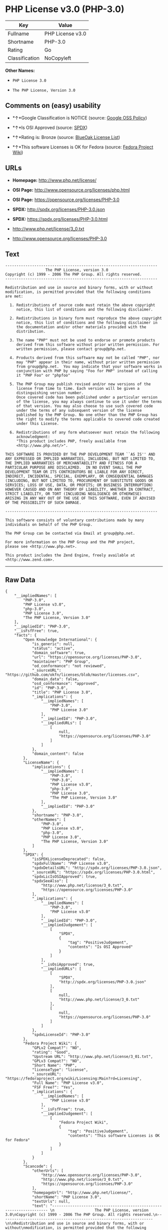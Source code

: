 * PHP License v3.0 (PHP-3.0)

| Key              | Value              |
|------------------+--------------------|
| Fullname         | PHP License v3.0   |
| Shortname        | PHP-3.0            |
| Rating           | Go                 |
| Classification   | NoCopyleft         |

*Other Names:*

- =PHP License 3.0=

- =The PHP License, Version 3.0=

** Comments on (easy) usability

- *↑*Google Classification is NOTICE (source:
  [[https://opensource.google.com/docs/thirdparty/licenses/][Google OSS
  Policy]])

- *↑*Is OSI Approved (source:
  [[https://spdx.org/licenses/PHP-3.0.html][SPDX]])

- *↑*Rating is: Bronze (source:
  [[https://blueoakcouncil.org/list][BlueOak License List]])

- *↑*This software Licenses is OK for Fedora (source:
  [[https://fedoraproject.org/wiki/Licensing:Main?rd=Licensing][Fedora
  Project Wiki]])

** URLs

- *Homepage:* http://www.php.net/license/

- *OSI Page:* http://www.opensource.org/licenses/php.html

- *OSI Page:* https://opensource.org/licenses/PHP-3.0

- *SPDX:* http://spdx.org/licenses/PHP-3.0.json

- *SPDX:* https://spdx.org/licenses/PHP-3.0.html

- http://www.php.net/license/3_0.txt

- http://www.opensource.org/licenses/PHP-3.0

** Text

#+BEGIN_EXAMPLE
    -------------------------------------------------------------------- 
                      The PHP License, version 3.0
    Copyright (c) 1999 - 2006 The PHP Group. All rights reserved.
    -------------------------------------------------------------------- 

    Redistribution and use in source and binary forms, with or without
    modification, is permitted provided that the following conditions
    are met:

      1. Redistributions of source code must retain the above copyright
         notice, this list of conditions and the following disclaimer.
     
      2. Redistributions in binary form must reproduce the above copyright
         notice, this list of conditions and the following disclaimer in
         the documentation and/or other materials provided with the
         distribution.
     
      3. The name "PHP" must not be used to endorse or promote products
         derived from this software without prior written permission. For
         written permission, please contact group@php.net.
      
      4. Products derived from this software may not be called "PHP", nor
         may "PHP" appear in their name, without prior written permission
         from group@php.net.  You may indicate that your software works in
         conjunction with PHP by saying "Foo for PHP" instead of calling
         it "PHP Foo" or "phpfoo"
     
      5. The PHP Group may publish revised and/or new versions of the
         license from time to time. Each version will be given a
         distinguishing version number.
         Once covered code has been published under a particular version
         of the license, you may always continue to use it under the terms
         of that version. You may also choose to use such covered code
         under the terms of any subsequent version of the license
         published by the PHP Group. No one other than the PHP Group has
         the right to modify the terms applicable to covered code created
         under this License.

      6. Redistributions of any form whatsoever must retain the following
         acknowledgment:
         "This product includes PHP, freely available from
         <http://www.php.net/>".

    THIS SOFTWARE IS PROVIDED BY THE PHP DEVELOPMENT TEAM ``AS IS'' AND 
    ANY EXPRESSED OR IMPLIED WARRANTIES, INCLUDING, BUT NOT LIMITED TO,
    THE IMPLIED WARRANTIES OF MERCHANTABILITY AND FITNESS FOR A 
    PARTICULAR PURPOSE ARE DISCLAIMED.  IN NO EVENT SHALL THE PHP
    DEVELOPMENT TEAM OR ITS CONTRIBUTORS BE LIABLE FOR ANY DIRECT, 
    INDIRECT, INCIDENTAL, SPECIAL, EXEMPLARY, OR CONSEQUENTIAL DAMAGES 
    (INCLUDING, BUT NOT LIMITED TO, PROCUREMENT OF SUBSTITUTE GOODS OR 
    SERVICES; LOSS OF USE, DATA, OR PROFITS; OR BUSINESS INTERRUPTION)
    HOWEVER CAUSED AND ON ANY THEORY OF LIABILITY, WHETHER IN CONTRACT,
    STRICT LIABILITY, OR TORT (INCLUDING NEGLIGENCE OR OTHERWISE)
    ARISING IN ANY WAY OUT OF THE USE OF THIS SOFTWARE, EVEN IF ADVISED
    OF THE POSSIBILITY OF SUCH DAMAGE.

    -------------------------------------------------------------------- 

    This software consists of voluntary contributions made by many
    individuals on behalf of the PHP Group.

    The PHP Group can be contacted via Email at group@php.net.

    For more information on the PHP Group and the PHP project, 
    please see <http://www.php.net>.

    This product includes the Zend Engine, freely available at
    <http://www.zend.com>.
#+END_EXAMPLE

--------------

** Raw Data

#+BEGIN_EXAMPLE
    {
        "__impliedNames": [
            "PHP-3.0",
            "PHP License v3.0",
            "php-3.0",
            "PHP License 3.0",
            "The PHP License, Version 3.0"
        ],
        "__impliedId": "PHP-3.0",
        "__isFsfFree": true,
        "facts": {
            "Open Knowledge International": {
                "is_generic": null,
                "status": "active",
                "domain_software": true,
                "url": "https://opensource.org/licenses/PHP-3.0",
                "maintainer": "PHP Group",
                "od_conformance": "not reviewed",
                "_sourceURL": "https://github.com/okfn/licenses/blob/master/licenses.csv",
                "domain_data": false,
                "osd_conformance": "approved",
                "id": "PHP-3.0",
                "title": "PHP License 3.0",
                "_implications": {
                    "__impliedNames": [
                        "PHP-3.0",
                        "PHP License 3.0"
                    ],
                    "__impliedId": "PHP-3.0",
                    "__impliedURLs": [
                        [
                            null,
                            "https://opensource.org/licenses/PHP-3.0"
                        ]
                    ]
                },
                "domain_content": false
            },
            "LicenseName": {
                "implications": {
                    "__impliedNames": [
                        "PHP-3.0",
                        "PHP-3.0",
                        "PHP License v3.0",
                        "php-3.0",
                        "PHP License 3.0",
                        "The PHP License, Version 3.0"
                    ],
                    "__impliedId": "PHP-3.0"
                },
                "shortname": "PHP-3.0",
                "otherNames": [
                    "PHP-3.0",
                    "PHP License v3.0",
                    "php-3.0",
                    "PHP License 3.0",
                    "The PHP License, Version 3.0"
                ]
            },
            "SPDX": {
                "isSPDXLicenseDeprecated": false,
                "spdxFullName": "PHP License v3.0",
                "spdxDetailsURL": "http://spdx.org/licenses/PHP-3.0.json",
                "_sourceURL": "https://spdx.org/licenses/PHP-3.0.html",
                "spdxLicIsOSIApproved": true,
                "spdxSeeAlso": [
                    "http://www.php.net/license/3_0.txt",
                    "https://opensource.org/licenses/PHP-3.0"
                ],
                "_implications": {
                    "__impliedNames": [
                        "PHP-3.0",
                        "PHP License v3.0"
                    ],
                    "__impliedId": "PHP-3.0",
                    "__impliedJudgement": [
                        [
                            "SPDX",
                            {
                                "tag": "PositiveJudgement",
                                "contents": "Is OSI Approved"
                            }
                        ]
                    ],
                    "__isOsiApproved": true,
                    "__impliedURLs": [
                        [
                            "SPDX",
                            "http://spdx.org/licenses/PHP-3.0.json"
                        ],
                        [
                            null,
                            "http://www.php.net/license/3_0.txt"
                        ],
                        [
                            null,
                            "https://opensource.org/licenses/PHP-3.0"
                        ]
                    ]
                },
                "spdxLicenseId": "PHP-3.0"
            },
            "Fedora Project Wiki": {
                "GPLv2 Compat?": "NO",
                "rating": "Good",
                "Upstream URL": "http://www.php.net/license/3_01.txt",
                "GPLv3 Compat?": "NO",
                "Short Name": "PHP",
                "licenseType": "license",
                "_sourceURL": "https://fedoraproject.org/wiki/Licensing:Main?rd=Licensing",
                "Full Name": "PHP License v3.0",
                "FSF Free?": "Yes",
                "_implications": {
                    "__impliedNames": [
                        "PHP License v3.0"
                    ],
                    "__isFsfFree": true,
                    "__impliedJudgement": [
                        [
                            "Fedora Project Wiki",
                            {
                                "tag": "PositiveJudgement",
                                "contents": "This software Licenses is OK for Fedora"
                            }
                        ]
                    ]
                }
            },
            "Scancode": {
                "otherUrls": [
                    "http://www.opensource.org/licenses/PHP-3.0",
                    "http://www.php.net/license/3_0.txt",
                    "https://opensource.org/licenses/PHP-3.0"
                ],
                "homepageUrl": "http://www.php.net/license/",
                "shortName": "PHP License 3.0",
                "textUrls": null,
                "text": "-------------------------------------------------------------------- \n                  The PHP License, version 3.0\nCopyright (c) 1999 - 2006 The PHP Group. All rights reserved.\n-------------------------------------------------------------------- \n\nRedistribution and use in source and binary forms, with or without\nmodification, is permitted provided that the following conditions\nare met:\n\n  1. Redistributions of source code must retain the above copyright\n     notice, this list of conditions and the following disclaimer.\n \n  2. Redistributions in binary form must reproduce the above copyright\n     notice, this list of conditions and the following disclaimer in\n     the documentation and/or other materials provided with the\n     distribution.\n \n  3. The name \"PHP\" must not be used to endorse or promote products\n     derived from this software without prior written permission. For\n     written permission, please contact group@php.net.\n  \n  4. Products derived from this software may not be called \"PHP\", nor\n     may \"PHP\" appear in their name, without prior written permission\n     from group@php.net.  You may indicate that your software works in\n     conjunction with PHP by saying \"Foo for PHP\" instead of calling\n     it \"PHP Foo\" or \"phpfoo\"\n \n  5. The PHP Group may publish revised and/or new versions of the\n     license from time to time. Each version will be given a\n     distinguishing version number.\n     Once covered code has been published under a particular version\n     of the license, you may always continue to use it under the terms\n     of that version. You may also choose to use such covered code\n     under the terms of any subsequent version of the license\n     published by the PHP Group. No one other than the PHP Group has\n     the right to modify the terms applicable to covered code created\n     under this License.\n\n  6. Redistributions of any form whatsoever must retain the following\n     acknowledgment:\n     \"This product includes PHP, freely available from\n     <http://www.php.net/>\".\n\nTHIS SOFTWARE IS PROVIDED BY THE PHP DEVELOPMENT TEAM ``AS IS'' AND \nANY EXPRESSED OR IMPLIED WARRANTIES, INCLUDING, BUT NOT LIMITED TO,\nTHE IMPLIED WARRANTIES OF MERCHANTABILITY AND FITNESS FOR A \nPARTICULAR PURPOSE ARE DISCLAIMED.  IN NO EVENT SHALL THE PHP\nDEVELOPMENT TEAM OR ITS CONTRIBUTORS BE LIABLE FOR ANY DIRECT, \nINDIRECT, INCIDENTAL, SPECIAL, EXEMPLARY, OR CONSEQUENTIAL DAMAGES \n(INCLUDING, BUT NOT LIMITED TO, PROCUREMENT OF SUBSTITUTE GOODS OR \nSERVICES; LOSS OF USE, DATA, OR PROFITS; OR BUSINESS INTERRUPTION)\nHOWEVER CAUSED AND ON ANY THEORY OF LIABILITY, WHETHER IN CONTRACT,\nSTRICT LIABILITY, OR TORT (INCLUDING NEGLIGENCE OR OTHERWISE)\nARISING IN ANY WAY OUT OF THE USE OF THIS SOFTWARE, EVEN IF ADVISED\nOF THE POSSIBILITY OF SUCH DAMAGE.\n\n-------------------------------------------------------------------- \n\nThis software consists of voluntary contributions made by many\nindividuals on behalf of the PHP Group.\n\nThe PHP Group can be contacted via Email at group@php.net.\n\nFor more information on the PHP Group and the PHP project, \nplease see <http://www.php.net>.\n\nThis product includes the Zend Engine, freely available at\n<http://www.zend.com>.",
                "category": "Permissive",
                "osiUrl": "http://www.opensource.org/licenses/php.html",
                "owner": "PHP Project",
                "_sourceURL": "https://github.com/nexB/scancode-toolkit/blob/develop/src/licensedcode/data/licenses/php-3.0.yml",
                "key": "php-3.0",
                "name": "PHP License 3.0",
                "spdxId": "PHP-3.0",
                "_implications": {
                    "__impliedNames": [
                        "php-3.0",
                        "PHP License 3.0",
                        "PHP-3.0"
                    ],
                    "__impliedId": "PHP-3.0",
                    "__impliedCopyleft": [
                        [
                            "Scancode",
                            "NoCopyleft"
                        ]
                    ],
                    "__calculatedCopyleft": "NoCopyleft",
                    "__impliedText": "-------------------------------------------------------------------- \n                  The PHP License, version 3.0\nCopyright (c) 1999 - 2006 The PHP Group. All rights reserved.\n-------------------------------------------------------------------- \n\nRedistribution and use in source and binary forms, with or without\nmodification, is permitted provided that the following conditions\nare met:\n\n  1. Redistributions of source code must retain the above copyright\n     notice, this list of conditions and the following disclaimer.\n \n  2. Redistributions in binary form must reproduce the above copyright\n     notice, this list of conditions and the following disclaimer in\n     the documentation and/or other materials provided with the\n     distribution.\n \n  3. The name \"PHP\" must not be used to endorse or promote products\n     derived from this software without prior written permission. For\n     written permission, please contact group@php.net.\n  \n  4. Products derived from this software may not be called \"PHP\", nor\n     may \"PHP\" appear in their name, without prior written permission\n     from group@php.net.  You may indicate that your software works in\n     conjunction with PHP by saying \"Foo for PHP\" instead of calling\n     it \"PHP Foo\" or \"phpfoo\"\n \n  5. The PHP Group may publish revised and/or new versions of the\n     license from time to time. Each version will be given a\n     distinguishing version number.\n     Once covered code has been published under a particular version\n     of the license, you may always continue to use it under the terms\n     of that version. You may also choose to use such covered code\n     under the terms of any subsequent version of the license\n     published by the PHP Group. No one other than the PHP Group has\n     the right to modify the terms applicable to covered code created\n     under this License.\n\n  6. Redistributions of any form whatsoever must retain the following\n     acknowledgment:\n     \"This product includes PHP, freely available from\n     <http://www.php.net/>\".\n\nTHIS SOFTWARE IS PROVIDED BY THE PHP DEVELOPMENT TEAM ``AS IS'' AND \nANY EXPRESSED OR IMPLIED WARRANTIES, INCLUDING, BUT NOT LIMITED TO,\nTHE IMPLIED WARRANTIES OF MERCHANTABILITY AND FITNESS FOR A \nPARTICULAR PURPOSE ARE DISCLAIMED.  IN NO EVENT SHALL THE PHP\nDEVELOPMENT TEAM OR ITS CONTRIBUTORS BE LIABLE FOR ANY DIRECT, \nINDIRECT, INCIDENTAL, SPECIAL, EXEMPLARY, OR CONSEQUENTIAL DAMAGES \n(INCLUDING, BUT NOT LIMITED TO, PROCUREMENT OF SUBSTITUTE GOODS OR \nSERVICES; LOSS OF USE, DATA, OR PROFITS; OR BUSINESS INTERRUPTION)\nHOWEVER CAUSED AND ON ANY THEORY OF LIABILITY, WHETHER IN CONTRACT,\nSTRICT LIABILITY, OR TORT (INCLUDING NEGLIGENCE OR OTHERWISE)\nARISING IN ANY WAY OUT OF THE USE OF THIS SOFTWARE, EVEN IF ADVISED\nOF THE POSSIBILITY OF SUCH DAMAGE.\n\n-------------------------------------------------------------------- \n\nThis software consists of voluntary contributions made by many\nindividuals on behalf of the PHP Group.\n\nThe PHP Group can be contacted via Email at group@php.net.\n\nFor more information on the PHP Group and the PHP project, \nplease see <http://www.php.net>.\n\nThis product includes the Zend Engine, freely available at\n<http://www.zend.com>.",
                    "__impliedURLs": [
                        [
                            "Homepage",
                            "http://www.php.net/license/"
                        ],
                        [
                            "OSI Page",
                            "http://www.opensource.org/licenses/php.html"
                        ],
                        [
                            null,
                            "http://www.opensource.org/licenses/PHP-3.0"
                        ],
                        [
                            null,
                            "http://www.php.net/license/3_0.txt"
                        ],
                        [
                            null,
                            "https://opensource.org/licenses/PHP-3.0"
                        ]
                    ]
                }
            },
            "OpenChainPolicyTemplate": {
                "isSaaSDeemed": "no",
                "licenseType": "permissive",
                "freedomOrDeath": "no",
                "typeCopyleft": "no",
                "_sourceURL": "https://github.com/OpenChain-Project/curriculum/raw/ddf1e879341adbd9b297cd67c5d5c16b2076540b/policy-template/Open%20Source%20Policy%20Template%20for%20OpenChain%20Specification%201.2.ods",
                "name": "PHP License 3.0",
                "commercialUse": true,
                "spdxId": "PHP-3.0",
                "_implications": {
                    "__impliedNames": [
                        "PHP-3.0"
                    ]
                }
            },
            "BlueOak License List": {
                "BlueOakRating": "Bronze",
                "url": "https://spdx.org/licenses/PHP-3.0.html",
                "isPermissive": true,
                "_sourceURL": "https://blueoakcouncil.org/list",
                "name": "PHP License v3.0",
                "id": "PHP-3.0",
                "_implications": {
                    "__impliedNames": [
                        "PHP-3.0"
                    ],
                    "__impliedJudgement": [
                        [
                            "BlueOak License List",
                            {
                                "tag": "PositiveJudgement",
                                "contents": "Rating is: Bronze"
                            }
                        ]
                    ],
                    "__impliedCopyleft": [
                        [
                            "BlueOak License List",
                            "NoCopyleft"
                        ]
                    ],
                    "__calculatedCopyleft": "NoCopyleft",
                    "__impliedURLs": [
                        [
                            "SPDX",
                            "https://spdx.org/licenses/PHP-3.0.html"
                        ]
                    ]
                }
            },
            "OpenSourceInitiative": {
                "text": [
                    {
                        "url": "https://opensource.org/licenses/PHP-3.0",
                        "title": "HTML",
                        "media_type": "text/html"
                    }
                ],
                "identifiers": [
                    {
                        "identifier": "PHP-3.0",
                        "scheme": "SPDX"
                    }
                ],
                "superseded_by": null,
                "_sourceURL": "https://opensource.org/licenses/",
                "name": "The PHP License, Version 3.0",
                "other_names": [],
                "keywords": [
                    "discouraged",
                    "non-reusable",
                    "osi-approved"
                ],
                "id": "PHP-3.0",
                "links": [
                    {
                        "note": "OSI Page",
                        "url": "https://opensource.org/licenses/PHP-3.0"
                    }
                ],
                "_implications": {
                    "__impliedNames": [
                        "PHP-3.0",
                        "The PHP License, Version 3.0",
                        "PHP-3.0"
                    ],
                    "__impliedURLs": [
                        [
                            "OSI Page",
                            "https://opensource.org/licenses/PHP-3.0"
                        ]
                    ]
                }
            },
            "finos-osr/OSLC-handbook": {
                "terms": [
                    {
                        "termUseCases": [
                            "UB",
                            "MB",
                            "US",
                            "MS"
                        ],
                        "termSeeAlso": null,
                        "termDescription": "Provide copy of license",
                        "termComplianceNotes": "For binary distributions, this information must be provided in âthe documentation and/or other materials provided with the distributionâ",
                        "termType": "condition"
                    },
                    {
                        "termUseCases": [
                            "UB",
                            "MB",
                            "US",
                            "MS"
                        ],
                        "termSeeAlso": null,
                        "termDescription": "Provide copyright notice",
                        "termComplianceNotes": "For binary distributions, this information must be provided in âthe documentation and/or other materials provided with the distributionâ",
                        "termType": "condition"
                    },
                    {
                        "termUseCases": [
                            "MB",
                            "MS"
                        ],
                        "termSeeAlso": null,
                        "termDescription": "Name of project cannot be used for derived products without permission",
                        "termComplianceNotes": null,
                        "termType": "condition"
                    },
                    {
                        "termUseCases": [
                            "UB",
                            "MB",
                            "US",
                            "MS"
                        ],
                        "termSeeAlso": null,
                        "termDescription": "Acknowlegment must be retained in all redistributions",
                        "termComplianceNotes": null,
                        "termType": "condition"
                    },
                    {
                        "termUseCases": null,
                        "termSeeAlso": null,
                        "termDescription": "Allows use of covered code under the terms of same version or any later version of the license.",
                        "termComplianceNotes": null,
                        "termType": "license_versions"
                    }
                ],
                "_sourceURL": "https://github.com/finos-osr/OSLC-handbook/blob/master/src/PHP-3.0.yaml",
                "name": "PHP License v3.0",
                "nameFromFilename": "PHP-3.0",
                "notes": "PHP-3.0 and PHP-3.01 are the same license, but for a slight variation in the acknowledment text.",
                "_implications": {
                    "__impliedNames": [
                        "PHP License v3.0",
                        "PHP-3.0"
                    ]
                },
                "licenseId": [
                    "PHP-3.0"
                ]
            },
            "Google OSS Policy": {
                "rating": "NOTICE",
                "_sourceURL": "https://opensource.google.com/docs/thirdparty/licenses/",
                "id": "PHP-3.0",
                "_implications": {
                    "__impliedNames": [
                        "PHP-3.0"
                    ],
                    "__impliedJudgement": [
                        [
                            "Google OSS Policy",
                            {
                                "tag": "PositiveJudgement",
                                "contents": "Google Classification is NOTICE"
                            }
                        ]
                    ],
                    "__impliedCopyleft": [
                        [
                            "Google OSS Policy",
                            "NoCopyleft"
                        ]
                    ],
                    "__calculatedCopyleft": "NoCopyleft"
                }
            }
        },
        "__impliedJudgement": [
            [
                "BlueOak License List",
                {
                    "tag": "PositiveJudgement",
                    "contents": "Rating is: Bronze"
                }
            ],
            [
                "Fedora Project Wiki",
                {
                    "tag": "PositiveJudgement",
                    "contents": "This software Licenses is OK for Fedora"
                }
            ],
            [
                "Google OSS Policy",
                {
                    "tag": "PositiveJudgement",
                    "contents": "Google Classification is NOTICE"
                }
            ],
            [
                "SPDX",
                {
                    "tag": "PositiveJudgement",
                    "contents": "Is OSI Approved"
                }
            ]
        ],
        "__impliedCopyleft": [
            [
                "BlueOak License List",
                "NoCopyleft"
            ],
            [
                "Google OSS Policy",
                "NoCopyleft"
            ],
            [
                "Scancode",
                "NoCopyleft"
            ]
        ],
        "__calculatedCopyleft": "NoCopyleft",
        "__isOsiApproved": true,
        "__impliedText": "-------------------------------------------------------------------- \n                  The PHP License, version 3.0\nCopyright (c) 1999 - 2006 The PHP Group. All rights reserved.\n-------------------------------------------------------------------- \n\nRedistribution and use in source and binary forms, with or without\nmodification, is permitted provided that the following conditions\nare met:\n\n  1. Redistributions of source code must retain the above copyright\n     notice, this list of conditions and the following disclaimer.\n \n  2. Redistributions in binary form must reproduce the above copyright\n     notice, this list of conditions and the following disclaimer in\n     the documentation and/or other materials provided with the\n     distribution.\n \n  3. The name \"PHP\" must not be used to endorse or promote products\n     derived from this software without prior written permission. For\n     written permission, please contact group@php.net.\n  \n  4. Products derived from this software may not be called \"PHP\", nor\n     may \"PHP\" appear in their name, without prior written permission\n     from group@php.net.  You may indicate that your software works in\n     conjunction with PHP by saying \"Foo for PHP\" instead of calling\n     it \"PHP Foo\" or \"phpfoo\"\n \n  5. The PHP Group may publish revised and/or new versions of the\n     license from time to time. Each version will be given a\n     distinguishing version number.\n     Once covered code has been published under a particular version\n     of the license, you may always continue to use it under the terms\n     of that version. You may also choose to use such covered code\n     under the terms of any subsequent version of the license\n     published by the PHP Group. No one other than the PHP Group has\n     the right to modify the terms applicable to covered code created\n     under this License.\n\n  6. Redistributions of any form whatsoever must retain the following\n     acknowledgment:\n     \"This product includes PHP, freely available from\n     <http://www.php.net/>\".\n\nTHIS SOFTWARE IS PROVIDED BY THE PHP DEVELOPMENT TEAM ``AS IS'' AND \nANY EXPRESSED OR IMPLIED WARRANTIES, INCLUDING, BUT NOT LIMITED TO,\nTHE IMPLIED WARRANTIES OF MERCHANTABILITY AND FITNESS FOR A \nPARTICULAR PURPOSE ARE DISCLAIMED.  IN NO EVENT SHALL THE PHP\nDEVELOPMENT TEAM OR ITS CONTRIBUTORS BE LIABLE FOR ANY DIRECT, \nINDIRECT, INCIDENTAL, SPECIAL, EXEMPLARY, OR CONSEQUENTIAL DAMAGES \n(INCLUDING, BUT NOT LIMITED TO, PROCUREMENT OF SUBSTITUTE GOODS OR \nSERVICES; LOSS OF USE, DATA, OR PROFITS; OR BUSINESS INTERRUPTION)\nHOWEVER CAUSED AND ON ANY THEORY OF LIABILITY, WHETHER IN CONTRACT,\nSTRICT LIABILITY, OR TORT (INCLUDING NEGLIGENCE OR OTHERWISE)\nARISING IN ANY WAY OUT OF THE USE OF THIS SOFTWARE, EVEN IF ADVISED\nOF THE POSSIBILITY OF SUCH DAMAGE.\n\n-------------------------------------------------------------------- \n\nThis software consists of voluntary contributions made by many\nindividuals on behalf of the PHP Group.\n\nThe PHP Group can be contacted via Email at group@php.net.\n\nFor more information on the PHP Group and the PHP project, \nplease see <http://www.php.net>.\n\nThis product includes the Zend Engine, freely available at\n<http://www.zend.com>.",
        "__impliedURLs": [
            [
                "SPDX",
                "http://spdx.org/licenses/PHP-3.0.json"
            ],
            [
                null,
                "http://www.php.net/license/3_0.txt"
            ],
            [
                null,
                "https://opensource.org/licenses/PHP-3.0"
            ],
            [
                "SPDX",
                "https://spdx.org/licenses/PHP-3.0.html"
            ],
            [
                "Homepage",
                "http://www.php.net/license/"
            ],
            [
                "OSI Page",
                "http://www.opensource.org/licenses/php.html"
            ],
            [
                null,
                "http://www.opensource.org/licenses/PHP-3.0"
            ],
            [
                "OSI Page",
                "https://opensource.org/licenses/PHP-3.0"
            ]
        ]
    }
#+END_EXAMPLE